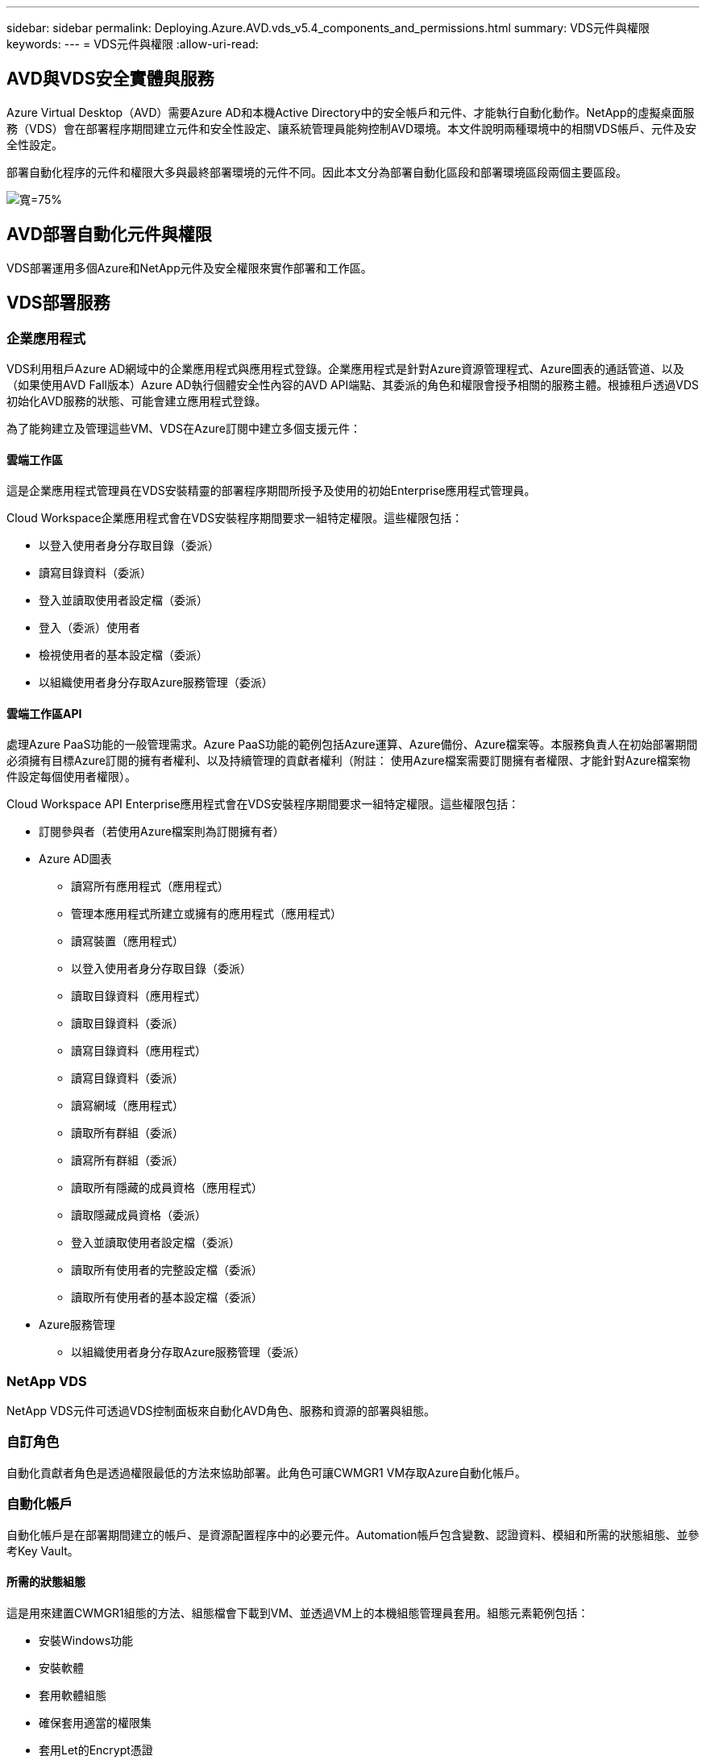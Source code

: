 ---
sidebar: sidebar 
permalink: Deploying.Azure.AVD.vds_v5.4_components_and_permissions.html 
summary: VDS元件與權限 
keywords:  
---
= VDS元件與權限
:allow-uri-read: 




== AVD與VDS安全實體與服務

Azure Virtual Desktop（AVD）需要Azure AD和本機Active Directory中的安全帳戶和元件、才能執行自動化動作。NetApp的虛擬桌面服務（VDS）會在部署程序期間建立元件和安全性設定、讓系統管理員能夠控制AVD環境。本文件說明兩種環境中的相關VDS帳戶、元件及安全性設定。

部署自動化程序的元件和權限大多與最終部署環境的元件不同。因此本文分為部署自動化區段和部署環境區段兩個主要區段。

image:Reference Architecture AVD v1.jpg["寬=75%"]



== AVD部署自動化元件與權限

VDS部署運用多個Azure和NetApp元件及安全權限來實作部署和工作區。



== VDS部署服務



=== 企業應用程式

VDS利用租戶Azure AD網域中的企業應用程式與應用程式登錄。企業應用程式是針對Azure資源管理程式、Azure圖表的通話管道、以及（如果使用AVD Fall版本）Azure AD執行個體安全性內容的AVD API端點、其委派的角色和權限會授予相關的服務主體。根據租戶透過VDS初始化AVD服務的狀態、可能會建立應用程式登錄。

為了能夠建立及管理這些VM、VDS在Azure訂閱中建立多個支援元件：



==== 雲端工作區

這是企業應用程式管理員在VDS安裝精靈的部署程序期間所授予及使用的初始Enterprise應用程式管理員。

Cloud Workspace企業應用程式會在VDS安裝程序期間要求一組特定權限。這些權限包括：

* 以登入使用者身分存取目錄（委派）
* 讀寫目錄資料（委派）
* 登入並讀取使用者設定檔（委派）
* 登入（委派）使用者
* 檢視使用者的基本設定檔（委派）
* 以組織使用者身分存取Azure服務管理（委派）




==== 雲端工作區API

處理Azure PaaS功能的一般管理需求。Azure PaaS功能的範例包括Azure運算、Azure備份、Azure檔案等。本服務負責人在初始部署期間必須擁有目標Azure訂閱的擁有者權利、以及持續管理的貢獻者權利（附註： 使用Azure檔案需要訂閱擁有者權限、才能針對Azure檔案物件設定每個使用者權限）。

Cloud Workspace API Enterprise應用程式會在VDS安裝程序期間要求一組特定權限。這些權限包括：

* 訂閱參與者（若使用Azure檔案則為訂閱擁有者）
* Azure AD圖表
+
** 讀寫所有應用程式（應用程式）
** 管理本應用程式所建立或擁有的應用程式（應用程式）
** 讀寫裝置（應用程式）
** 以登入使用者身分存取目錄（委派）
** 讀取目錄資料（應用程式）
** 讀取目錄資料（委派）
** 讀寫目錄資料（應用程式）
** 讀寫目錄資料（委派）
** 讀寫網域（應用程式）
** 讀取所有群組（委派）
** 讀寫所有群組（委派）
** 讀取所有隱藏的成員資格（應用程式）
** 讀取隱藏成員資格（委派）
** 登入並讀取使用者設定檔（委派）
** 讀取所有使用者的完整設定檔（委派）
** 讀取所有使用者的基本設定檔（委派）


* Azure服務管理
+
** 以組織使用者身分存取Azure服務管理（委派）






=== NetApp VDS

NetApp VDS元件可透過VDS控制面板來自動化AVD角色、服務和資源的部署與組態。



=== 自訂角色

自動化貢獻者角色是透過權限最低的方法來協助部署。此角色可讓CWMGR1 VM存取Azure自動化帳戶。



=== 自動化帳戶

自動化帳戶是在部署期間建立的帳戶、是資源配置程序中的必要元件。Automation帳戶包含變數、認證資料、模組和所需的狀態組態、並參考Key Vault。



==== 所需的狀態組態

這是用來建置CWMGR1組態的方法、組態檔會下載到VM、並透過VM上的本機組態管理員套用。組態元素範例包括：

* 安裝Windows功能
* 安裝軟體
* 套用軟體組態
* 確保套用適當的權限集
* 套用Let的Encrypt憑證
* 確保DNS記錄正確無誤
* 確保將CWMGR1加入網域




==== 模組：

* ActiveDirectory Dsc:所需的狀態組態資源、可用於Active Directory的部署與組態。這些資源可讓您設定新的網域、子網域和高可用度網域控制器、建立跨網域信任關係、以及管理使用者、群組和OU。
* AZ.Accounts：Microsoft提供的模組、用於管理Azure模組的認證和一般組態元素
* AZ.Automation：Microsoft提供的Azure Automation指令模組
* Az.Compute:A Microsoft提供Azure運算命令的模組
* AZ.KeyVault：Microsoft提供的Azure Key Vault指令模組
* AZ.Resources：Microsoft提供的Azure資源管理程式命令模組
* cChocco：使用chocatey下載及安裝套件所需的狀態組態資源
* cjAz：此NetApp建立的模組可為Azure自動化模組提供自動化工具
* cjAzACS：此NetApp建立的模組包含環境自動化功能和PowerShell程序、可從使用者內容中執行。
* cjAzBuild：此NetApp建立的模組包含從系統內容執行的建置與維護自動化與PowerShell程序。
* cNtfsAccessControl：NTFS存取控制管理所需的狀態組態資源
* ComputerManagementDsc:所需的狀態組態資源、可讓您執行電腦管理工作、例如加入網域和排程工作、以及設定虛擬記憶體、事件記錄、時區和電源設定等項目。
* cUserRightsAssignment：所需的狀態組態資源、可讓您管理登入權限和權限等使用者權限
* 網路：網路所需的狀態組態資源
* xCertificate：所需的狀態組態資源、可簡化Windows Server上的憑證管理。
* xDnssServer：所需的狀態組態資源、用於Windows Server DNS伺服器的組態與管理
* xNetworking：與網路相關的所需狀態組態資源。
* link:https://github.com/PowerShell/xRemoteDesktopAdmin["xRemoteDesktopAdmin"]：此模組使用儲存庫、其中包含所需的狀態組態資源、可在本機或遠端機器上設定遠端桌面設定和Windows防火牆。
* xRemoteDesktopSessionHost：所需的狀態組態資源（xRDS分離 部署、xRDS分離 集合、xRDS分離 集合組態和xRDRemoteApp）、可用來建立及設定遠端桌面工作階段主機（RDSH）執行個體
* XSmbShare：所需的狀態組態資源、可用於設定及管理SMB共用區
* xSystemSecurity：所需的狀態組態資源、可用於管理UAC和IE Esc



NOTE: Azure Virtual Desktop也會安裝Azure元件、包括Azure Virtual Desktop和Azure Virtual Desktop Client的企業應用程式和應用程式註冊、AVD租戶、AVD主機集區、AVD應用程式群組和AVD註冊虛擬機器。雖然VDS Automation元件會管理這些元件、但AVD會控制其預設組態和屬性集、因此請參閱AVD文件以取得詳細資料。



=== 混合式AD元件

為了協助整合公有雲中的現有AD、現有的AD環境需要額外的元件和權限。



==== 網域控制器

現有的網域控制器可透過AD Connect和（或）站台對站台VPN（或Azure ExpressRoute）整合至AVD部署。



==== AD Connect

為了透過AVD PaaS服務順利進行使用者驗證、AD連線可用於同步網域控制器與Azure AD。



==== 安全性群組

VDS使用名為CW-Infrastructure的Active Directory安全性群組、來包含自動化Active Directory相依工作（例如網域加入和GPO原則附加）所需的權限。



==== 服務帳戶

VDS使用名為CloudworkspaceSVC的Active Directory服務帳戶、做為VDS Windows服務和IIS應用程式服務的識別身分。此帳戶是非互動式（不允許RDP登入）、是CW-Infrastructure帳戶的主要成員



==== VPN或ExpressRoute

站台對站台VPN或Azure ExpressRoute可用於直接將Azure VM加入現有網域。這是可選的組態、可在專案需求決定時使用。



==== 本機AD權限委派

NetApp提供可簡化混合式AD程序的選用工具。如果使用NetApp的選用工具、則必須：

* 在伺服器作業系統上執行、而非在工作站作業系統上執行
* 在加入網域或網域控制器的伺服器上執行
* 在執行此工具的伺服器（如果未在網域控制器上執行）和網域控制器上、均已安裝PowerShell 5.0或更新版本
* 由具有網域管理權限的使用者執行、或由具有本機系統管理員權限且能夠提供網域管理員認證的使用者執行（適用於RunAs）


無論是手動建立或由NetApp工具套用、所需的權限如下：

* CW-Infrastructure群組
+
** Cloud Workspace Infrastructure（* CW-Infrastructure*）安全性群組已獲授予對Cloud Workspace OU層級和所有後代物件的完整控制權
** 部署程式碼>.cloudWorks.app DNS區域–CW-Infrastructure群組授予的「建立子項目」、「刪除子項目」、「清單子項目」、「ReadProperty」、「刪除樹狀結構」、 ExtendedRight、Delete、GenericWrite
** DNS伺服器–CW-Infrastructure Group授予ReadPropy、Generic執行
** 所建立VM的本機管理存取權（CWMGR1、AVD工作階段VM）（由受管理AVD系統上的群組原則執行）


* CW-CWMGRAccess群組此群組可在所有範本、單一伺服器、新原生Active Directory範本上、利用內建的群組伺服器操作員遠端桌面使用者和網路組態操作員、為CWMGR1提供本機管理權限。




== AVD環境元件與權限

部署自動化程序完成後、部署與工作區的持續使用與管理作業將需要一組不同的元件與權限、如下所定義。上述的許多元件和權限仍然相關、但本節著重於定義已部署的架構。

VDS部署和工作區的元件可分為多個邏輯類別：

* 終端使用者用戶端
* VDS控制面板元件
* Microsoft Azure AVD-PaaS元件
* VDS平台元件
* Azure租戶中的VDS工作區元件
* 混合式AD元件




=== 終端使用者用戶端

使用者可以連線至AVD桌面及/或從各種端點類型連線。Microsoft已針對Windows、MacOS、Android和iOS發佈用戶端應用程式。此外、網路用戶端也可供無用戶端存取。

有些Linux精簡型用戶端廠商已針對AVD發佈端點用戶端。這些資訊列於 https://docs.microsoft.com/en-us/azure/virtual-desktop/linux-overview[]



=== VDS控制面板元件



==== VDS REST API

VDS以完整記錄的REST API為基礎、因此也可透過API取得Web應用程式中的所有可用動作。API文件如下： https://api.cloudworkspace.com/5.4/swagger/ui/index#[]



==== VDS Web應用程式

VDS管理員可以透過VDS Web應用程式與ADS應用程式互動。此入口網站位於： https://manage.cloudworkspace.com[]



==== 控制面資料庫

VDS資料與設定儲存在由NetApp代管及管理的控制面板SQL資料庫中。



==== VDS通訊



=== Azure租戶元件

VDS部署自動化會建立單一Azure資源群組、以包含其他AVD元件、包括VM、網路子網路、網路安全群組、以及Azure Files Container或Azure NetApp Files F動即可 容納的資源集區。注意：預設值為單一資源群組、但VDS有工具可在其他資源群組中建立資源（若有需要）。



==== Microsoft Azure AVD-PaaS元件



===== AVD REST API

Microsoft AVD可透過API進行管理。VDS廣泛運用這些API來自動化及管理AVD環境。文件位於： https://docs.microsoft.com/en-us/rest/api/desktopvirtualization/[]



===== 工作階段代理程式

代理程式會決定授權給使用者的資源、並協調使用者與閘道的連線。



===== Azure診斷

Azure診斷專為支援AVD部署而打造。



===== AVD Web用戶端

Microsoft提供Web用戶端、讓使用者無需在本機安裝用戶端即可連線至AVD資源。



===== 工作階段閘道

本機安裝的RD用戶端會連線至閘道、以便安全地與AVD環境通訊。



==== VDS平台元件



===== CWMGR1

CMWDR1是每個部署的VDS控制VM。依預設、此功能會在目標Azure訂閱中建立為Windows 2019 Server VM。如需安裝在WMGR1上的VDS和協力廠商元件清單、請參閱本機部署一節。

AVD要求AVD VM加入Active Directory網域。為了簡化此程序並提供管理VDS環境的自動化工具、上述的CWMGR1 VM上安裝了數個元件、並將數個元件新增至AD執行個體。這些元件包括：

* * Windows服務*- VDS使用Windows服務從部署中執行自動化與管理動作：
+
** *連續波自動化服務*是部署在每個AVD部署中的CWMGR1上的Windows服務、可在環境中執行許多使用者導向的自動化工作。此服務在* CloudWorkspaceSVC* AD帳戶下執行。
** *連續波VM自動化服務*是部署在每個AVD部署中的WMGR1上的Windows服務、可執行虛擬機器管理功能。此服務在* CloudWorkspaceSVC* AD帳戶下執行。
** *連續波代理服務*是一項Windows服務、部署至VDS管理下的每部虛擬機器、包括CWMGR1。此服務在虛擬機器的*本機系統*內容下執行。
** * CWManagerX API*是每個AVD部署中安裝在CWMGR1上的一個以IIS應用程式集區為基礎的接聽程式。這會處理來自全域控制面板的傳入要求、並在* CloudWorkspaceSVC* AD帳戶下執行。


* * SQL Server 2017 Express*–VDS在WMGR1 VM上建立SQL Server Express執行個體、以管理自動化元件所產生的中繼資料。
* *網際網路資訊服務（IIS*）*：在CWMGR1上啟用IIS、以裝載CWManagerX和CWApps IIS應用程式（僅在啟用RDS RemoteApp功能時）。VDS需要使用IIS 7.5版或更新版本。
* * HTML5 Portal（選用）*：VDS會安裝Spark Gateway服務、以便透過HTML5存取部署中的VM及VDS Web應用程式。這是以Java為基礎的應用程式、如果不需要此存取方法、可以停用和移除。
* * RD閘道（選用）*–VDS可讓CWMGR1上的RD閘道角色、提供RDP存取RDS集合型資源集區的權限。如果只需要AVD反向連線存取、則可停用/解除安裝此角色。
* * RD Web（選用）*–VDS可啟用RD Web角色並建立CWApps IIS Web應用程式。只要需要AVD存取權限、就可以停用此角色。
* * DC組態*：用於執行部署與VDS站台特定組態與進階組態工作的Windows應用程式。
* *測試VDC-Tool*：一種Windows應用程式、可支援直接執行虛擬機器和用戶端層級的組態變更、適用於需要修改API或Web應用程式工作以進行疑難排解的罕見情況。
* * Let’s Encrypt通配符證書（可選）*（由VDS建立和管理）：所有需要HTTPS流量的VM都會在夜間更新憑證。續約作業也由自動化工作處理（憑證為90天、所以續約作業不久前就開始）。客戶可視需要提供自己的萬用字元憑證。VDS也需要數個Active Directory元件來支援自動化工作。設計目的是利用最少數量的AD元件和新增權限、同時仍支援自動化管理環境。這些元件包括：
* *雲端工作區組織單位（OU）*–此組織單位將做為必要子元件的主要AD容器。將在此層級及其子元件上設定CW-Infrastructure和用戶端DHP存取群組的權限。請參閱附錄A以瞭解此OU中建立的子OU。
* *雲端工作空間基礎架構群組（CW-Infrastructure）*是在本機AD中建立的安全群組、可將必要的委派權限指派給VDS服務帳戶（* CloudWorkspaceSVC*）
* *用戶端DHP存取群組（ClientDHPAccess）*是在本機AD中建立的安全性群組、可讓VDS管理公司共用、使用者主目錄及設定檔資料所在的位置。
* * CloudWorkspaceSVC*服務帳戶（Cloud Workspace Infrastructure Group成員）
* *部署程式碼>.cloudWorkspace應用程式網域*的DNS區域（此網域可管理工作階段主機VM的自動建立DNS名稱）–由部署組態所建立。
* * NetApp專屬的GPO *連結至雲端工作區組織單位的各種子OU。這些GPO包括：
+
** * Cloud Workspace GPO（連結至Cloud Workspace OU）*–定義CW-Infrastructure Group成員的存取傳輸協定與方法。也會將群組新增至AVD工作階段主機上的本機系統管理員群組。
** * Cloud Workspace防火牆GPO（連結至專屬客戶伺服器、遠端桌面及暫存OU）-建立原則、確保工作階段主機與平台伺服器之間的連線並加以隔離。
** * Cloud Workspace RDS*（專屬客戶伺服器、遠端桌面和暫存OU）：設定工作階段品質、可靠性、中斷連線逾時限制的原則限制。對於RDS工作階段、會定義TS授權伺服器值。
** * Cloud Workspace Companies *（預設為未連結）–選用的GPO、可防止存取管理工具和區域、以「鎖定」使用者工作階段/工作區。可連結/啟用以提供受限的活動工作區。





NOTE: 您可應要求提供預設的群組原則設定組態。



==== VDS工作區元件



===== 資料層



====== Azure NetApp Files

如果您在VDS設定中選擇「支援資料層」選項、就會建立一個「支援能力資源池」和相關的Volume。Azure NetApp Files Azure NetApp FilesVolume可裝載使用者設定檔（透過FSLogix容器）、使用者個人資料夾和公司資料共用資料夾的共享歸檔儲存設備。



====== Azure檔案

如果您在CWS設定中選擇Azure Files做為Data Layer（資料層）選項、則會建立Azure檔案共用及其相關的Azure儲存帳戶。Azure檔案共用主控使用者設定檔（透過FSLogix容器）、使用者個人資料夾和公司資料共用資料夾的共用歸檔儲存設備。



====== 具有受管理磁碟的檔案伺服器

如果您在VDS安裝程式中選擇「檔案伺服器」作為「資料層」選項、Windows Server VM就會以託管磁碟建立。檔案伺服器裝載共用歸檔的儲存設備、以供使用者設定檔（透過FSLogix容器）、使用者個人資料夾和公司資料共用資料夾使用。



===== Azure網路



====== Azure虛擬網路

VDS會建立Azure虛擬網路及支援的子網路。VDS需要一個獨立的子網路、用於CWMGR1、AVD主機機器和Azure網域控制器、以及子網路之間的對等關係。請注意、AD控制器子網路通常已經存在、因此部署的VDS子網路需要與現有子網路連接。



====== 網路安全群組

建立網路安全群組、以控制對CWMGR1 VM的存取。

* 租戶：包含供工作階段主機和資料VM使用的IP位址
* 服務：包含PaaS服務所需的IP位址（Azure NetApp Files 例如、功能不完整）
* 平台：包含IP位址、可做為NetApp平台VM（WMGR1和任何閘道伺服器）
* 目錄：包含用於Active Directory VM的IP位址




===== Azure AD

VDS自動化與協調功能可將虛擬機器部署至目標Active Directory執行個體、然後將機器加入指定的主機集區。AVD虛擬機器在電腦層級受到AD結構（組織單位、群組原則、本機電腦管理員權限等）和AVD結構（主機集區、工作區應用程式群組成員資格）的成員資格（由Azure AD實體和權限管理）的管理。VDS使用VDS Enterprise應用程式/ Azure服務主體進行AVD動作、並使用本機AD服務帳戶（CloudWorkspaceSVC）進行本機AD和本機電腦動作、來處理此「雙重控制」環境。

建立AVD虛擬機器並將其新增至AVD主機集區的特定步驟包括：

* 從Azure範本建立虛擬機器、與AVD相關的Azure訂閱可見（使用Azure服務主要權限）
* 使用在VDS部署期間指定的Azure vnet檢查/設定新虛擬機器的DNS位址（需要本機AD權限（所有委派給CW-Infrastructure的權限皆在上方）、使用標準VDS命名配置*_｛companyCode｝TS｛seriencenumber｝_*來設定虛擬機器名稱。範例：XYZTS3。（需要本機AD權限（置於我們建立的內部部署（遠端桌面/公司代碼/共享）OU結構中）（與上述相同的權限/群組說明）
* 將虛擬機器放置在指定的Active Directory組織單位（AD）中（需要委派OU結構的權限（在上述手動程序期間指定））。
* 使用新的機器名稱/ IP位址更新內部AD DNS目錄（需要本機AD權限）
* 將新的虛擬機器加入本機AD網域（需要本機AD權限）
* 使用新的伺服器資訊更新VDS本機資料庫（不需要額外權限）
* 將VM加入指定的AVD主機集區（需要AVD服務主要權限）
* 將chlchatey元件安裝到新的虛擬機器（* CloudWorkspaceSVC*帳戶需要本機電腦管理權限）
* 安裝AVD執行個體的FSLogix元件（需要本機AD中AVD OU的本機電腦管理權限）
* 更新AD Windows防火牆GPO以允許流量傳輸到新的VM（需要針對與AVD OU及其相關聯虛擬機器相關的原則建立/修改AD GPO。需要在本機AD的AVD OU上建立/修改AD GPO原則。如果未透過VDS管理VM、則可在安裝後關閉。）
* 在新虛擬機器上設定「允許新連線」旗標（需要Azure服務主要權限）




====== 將VM加入Azure AD

Azure租戶中的虛擬機器需要加入網域、但VM無法直接加入Azure AD。因此、VDS會在VDS平台中部署網域控制器角色、然後使用AD Connect將該DC與Azure AD同步。替代的組態選項包括使用Azure AD網域服務（AADDS）、使用AD Connect同步至混合式DC（內部部署或其他地方的VM）、或透過站台對站台VPN或Azure ExpressRoute將VM直接加入混合式DC。



===== AVD主機集區

主機集區是Azure Virtual Desktop環境中一或多個相同虛擬機器（VM）的集合。每個主機集區都可以包含應用程式群組、使用者可以像在實體桌面上一樣與這些應用程式群組互動。



====== 工作階段主機

在任何主機集區中、都有一或多個相同的虛擬機器。連線到此主機集區的這些使用者工作階段會由AVD負載平衡器服務進行負載平衡。



====== 應用程式群組

根據預設、桌面使用者應用程式群組會在部署時建立。此應用程式群組中的所有使用者都能享有完整的Windows桌面體驗。此外、您也可以建立應用程式群組來提供串流應用程式服務。



===== 記錄分析工作區

建立記錄分析工作區、以儲存來自部署和DSC程序及其他服務的記錄。部署後可以刪除此項目、但不建議這麼做、因為它會啟用其他功能。根據預設、記錄保留30天、不需支付保留費用。



===== 可用度集

可用度集是部署程序的一部分、可在故障網域之間分隔共享VM（共享AVD主機集區、RDS資源集區）。若有需要、可在部署後刪除此選項、但會停用為共用VM提供額外容錯能力的選項。



===== Azure恢復保存庫

恢復服務資料庫是由VDS Automation在部署期間所建立。這項功能目前預設為啟動、因為Azure備份會在部署程序期間套用至CWMGR1。若有需要、可停用及移除此功能、但若在環境中啟用Azure備份、則會重新建立此功能。



===== Azure金鑰保存庫

Azure Key Vault是在部署過程中建立的、用於儲存Azure Automation帳戶在部署期間使用的憑證、API金鑰和認證。



== 附錄A–預設的Cloud Workspace組織單位結構

* 雲端工作區
+
** 雲端工作空間公司
** 雲端工作空間伺服器
+
*** 專屬客戶伺服器
*** 基礎架構




* CWMGR伺服器
* 閘道伺服器
* FTP伺服器
* 範本VM
+
** 遠端桌面
** 接移
+
*** 雲端工作區服務帳戶


** 用戶端服務帳戶
** 基礎架構服務帳戶
+
*** 雲端工作空間技術使用者


** 群組
** 技術3技術人員



